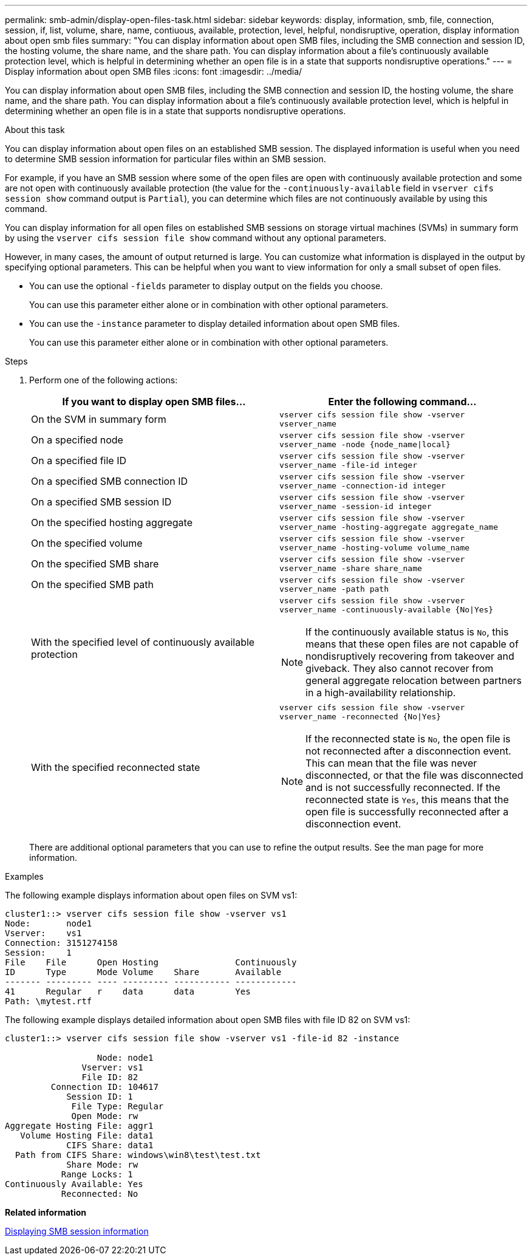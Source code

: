 ---
permalink: smb-admin/display-open-files-task.html
sidebar: sidebar
keywords: display, information, smb, file, connection, session, if, list, volume, share, name, contiuous, available, protection, level, helpful, nondisruptive, operation, display information about open smb files
summary: "You can display information about open SMB files, including the SMB connection and session ID, the hosting volume, the share name, and the share path. You can display information about a file’s continuously available protection level, which is helpful in determining whether an open file is in a state that supports nondisruptive operations."
---
= Display information about open SMB files
:icons: font
:imagesdir: ../media/

[.lead]
You can display information about open SMB files, including the SMB connection and session ID, the hosting volume, the share name, and the share path. You can display information about a file's continuously available protection level, which is helpful in determining whether an open file is in a state that supports nondisruptive operations.

.About this task

You can display information about open files on an established SMB session. The displayed information is useful when you need to determine SMB session information for particular files within an SMB session.

For example, if you have an SMB session where some of the open files are open with continuously available protection and some are not open with continuously available protection (the value for the `-continuously-available` field in `vserver cifs session show` command output is `Partial`), you can determine which files are not continuously available by using this command.

You can display information for all open files on established SMB sessions on storage virtual machines (SVMs) in summary form by using the `vserver cifs session file show` command without any optional parameters.

However, in many cases, the amount of output returned is large. You can customize what information is displayed in the output by specifying optional parameters. This can be helpful when you want to view information for only a small subset of open files.

* You can use the optional `-fields` parameter to display output on the fields you choose.
+
You can use this parameter either alone or in combination with other optional parameters.

* You can use the `-instance` parameter to display detailed information about open SMB files.
+
You can use this parameter either alone or in combination with other optional parameters.

.Steps

. Perform one of the following actions:
+
[options="header"]
|===
| If you want to display open SMB files...| Enter the following command...
a|
On the SVM in summary form
a|
`vserver cifs session file show -vserver vserver_name`
a|
On a specified node
a|
`vserver cifs session file show -vserver vserver_name -node {node_name\|local}`
a|
On a specified file ID
a|
`vserver cifs session file show -vserver vserver_name -file-id integer`
a|
On a specified SMB connection ID
a|
`vserver cifs session file show -vserver vserver_name -connection-id integer`
a|
On a specified SMB session ID
a|
`vserver cifs session file show -vserver vserver_name -session-id integer`
a|
On the specified hosting aggregate
a|
`vserver cifs session file show -vserver vserver_name -hosting-aggregate aggregate_name`
a|
On the specified volume
a|
`vserver cifs session file show -vserver vserver_name -hosting-volume volume_name`
a|
On the specified SMB share
a|
`vserver cifs session file show -vserver vserver_name -share share_name`
a|
On the specified SMB path
a|
`vserver cifs session file show -vserver vserver_name -path path`
a|
With the specified level of continuously available protection
a|
`vserver cifs session file show -vserver vserver_name -continuously-available {No\|Yes}`

[NOTE]
====
If the continuously available status is `No`, this means that these open files are not capable of nondisruptively recovering from takeover and giveback. They also cannot recover from general aggregate relocation between partners in a high-availability relationship.
====
a|
With the specified reconnected state
a|
`vserver cifs session file show -vserver vserver_name -reconnected {No\|Yes}`
[NOTE]
====
If the reconnected state is `No`, the open file is not reconnected after a disconnection event. This can mean that the file was never disconnected, or that the file was disconnected and is not successfully reconnected. If the reconnected state is `Yes`, this means that the open file is successfully reconnected after a disconnection event.
====
|===
There are additional optional parameters that you can use to refine the output results. See the man page for more information.

.Examples

The following example displays information about open files on SVM vs1:

----
cluster1::> vserver cifs session file show -vserver vs1
Node:       node1
Vserver:    vs1
Connection: 3151274158
Session:    1
File    File      Open Hosting               Continuously
ID      Type      Mode Volume    Share       Available
------- --------- ---- --------- ----------- ------------
41      Regular   r    data      data        Yes
Path: \mytest.rtf
----

The following example displays detailed information about open SMB files with file ID 82 on SVM vs1:

----
cluster1::> vserver cifs session file show -vserver vs1 -file-id 82 -instance

                  Node: node1
               Vserver: vs1
               File ID: 82
         Connection ID: 104617
            Session ID: 1
             File Type: Regular
             Open Mode: rw
Aggregate Hosting File: aggr1
   Volume Hosting File: data1
            CIFS Share: data1
  Path from CIFS Share: windows\win8\test\test.txt
            Share Mode: rw
           Range Locks: 1
Continuously Available: Yes
           Reconnected: No
----

*Related information*

xref:display-session-task.adoc[Displaying SMB session information]
